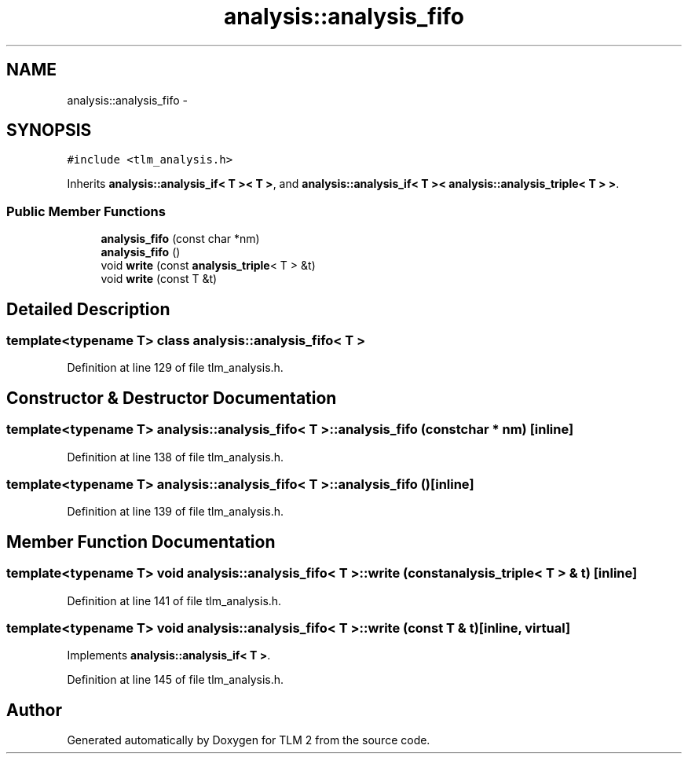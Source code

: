 .TH "analysis::analysis_fifo" 3 "17 Oct 2007" "Version 1" "TLM 2" \" -*- nroff -*-
.ad l
.nh
.SH NAME
analysis::analysis_fifo \- 
.SH SYNOPSIS
.br
.PP
\fC#include <tlm_analysis.h>\fP
.PP
Inherits \fBanalysis::analysis_if< T >< T >\fP, and \fBanalysis::analysis_if< T >< analysis::analysis_triple< T > >\fP.
.PP
.SS "Public Member Functions"

.in +1c
.ti -1c
.RI "\fBanalysis_fifo\fP (const char *nm)"
.br
.ti -1c
.RI "\fBanalysis_fifo\fP ()"
.br
.ti -1c
.RI "void \fBwrite\fP (const \fBanalysis_triple\fP< T > &t)"
.br
.ti -1c
.RI "void \fBwrite\fP (const T &t)"
.br
.in -1c
.SH "Detailed Description"
.PP 

.SS "template<typename T> class analysis::analysis_fifo< T >"

.PP
Definition at line 129 of file tlm_analysis.h.
.SH "Constructor & Destructor Documentation"
.PP 
.SS "template<typename T> \fBanalysis::analysis_fifo\fP< T >::\fBanalysis_fifo\fP (const char * nm)\fC [inline]\fP"
.PP
Definition at line 138 of file tlm_analysis.h.
.SS "template<typename T> \fBanalysis::analysis_fifo\fP< T >::\fBanalysis_fifo\fP ()\fC [inline]\fP"
.PP
Definition at line 139 of file tlm_analysis.h.
.SH "Member Function Documentation"
.PP 
.SS "template<typename T> void \fBanalysis::analysis_fifo\fP< T >::write (const \fBanalysis_triple\fP< T > & t)\fC [inline]\fP"
.PP
Definition at line 141 of file tlm_analysis.h.
.SS "template<typename T> void \fBanalysis::analysis_fifo\fP< T >::write (const T & t)\fC [inline, virtual]\fP"
.PP
Implements \fBanalysis::analysis_if< T >\fP.
.PP
Definition at line 145 of file tlm_analysis.h.

.SH "Author"
.PP 
Generated automatically by Doxygen for TLM 2 from the source code.
